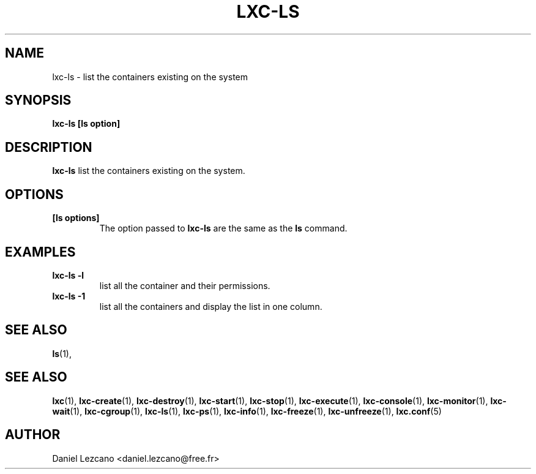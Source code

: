 .\" This manpage has been automatically generated by docbook2man 
.\" from a DocBook document.  This tool can be found at:
.\" <http://shell.ipoline.com/~elmert/comp/docbook2X/> 
.\" Please send any bug reports, improvements, comments, patches, 
.\" etc. to Steve Cheng <steve@ggi-project.org>.
.TH "LXC-LS" "1" "22 January 2010" "" ""

.SH NAME
lxc-ls \- list the containers existing on the system
.SH SYNOPSIS

\fBlxc-ls [ls option]
\fR

.SH "DESCRIPTION"
.PP
\fBlxc-ls\fR list the containers existing on the
system.
.SH "OPTIONS"
.TP
\fB   [ls options] \fR
The option passed to \fBlxc-ls\fR are the
same as the \fBls\fR command.
.SH "EXAMPLES"
.TP
\fBlxc-ls -l\fR
list all the container and their permissions.
.TP
\fBlxc-ls -1\fR
list all the containers and display the list in one column.
.SH "SEE ALSO"
.PP
\fBls\fR(1),
.SH "SEE ALSO"
.PP
\fBlxc\fR(1),
\fBlxc-create\fR(1),
\fBlxc-destroy\fR(1),
\fBlxc-start\fR(1),
\fBlxc-stop\fR(1),
\fBlxc-execute\fR(1),
\fBlxc-console\fR(1),
\fBlxc-monitor\fR(1),
\fBlxc-wait\fR(1),
\fBlxc-cgroup\fR(1),
\fBlxc-ls\fR(1),
\fBlxc-ps\fR(1),
\fBlxc-info\fR(1),
\fBlxc-freeze\fR(1),
\fBlxc-unfreeze\fR(1),
\fBlxc.conf\fR(5)
.SH "AUTHOR"
.PP
Daniel Lezcano <daniel.lezcano@free.fr>
